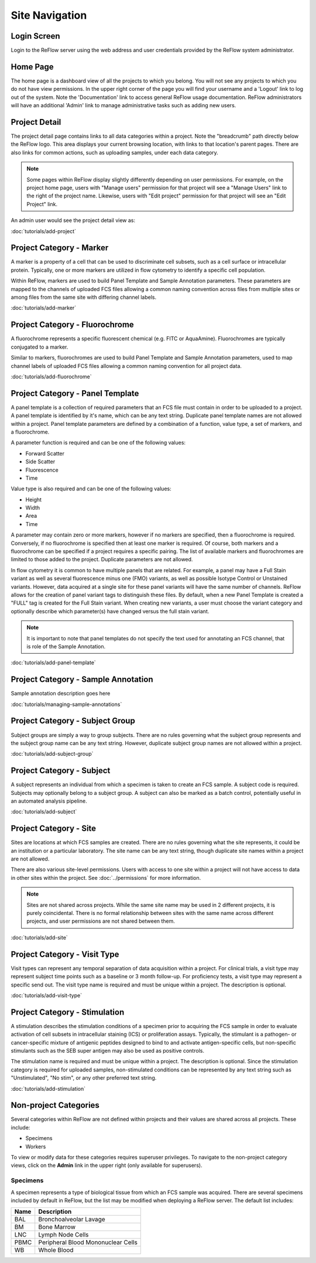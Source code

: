 Site Navigation
===============

============
Login Screen
============

Login to the ReFlow server using the web address and user credentials provided by the ReFlow system administrator.

.. image:: images/login.png

=========
Home Page
=========

The home page is a dashboard view of all the projects to which you belong. You will not see any projects to which you do not have view permissions. In the upper right corner of the page you will find your username and a 'Logout' link to log out of the system. Note the 'Documentation' link to access general ReFlow usage documentation. ReFlow administrators will have an additional 'Admin' link to manage administrative tasks such as adding new users.

.. image:: images/home.png
   :width: 1000

==============
Project Detail
==============

The project detail page contains links to all data categories within a project. Note the "breadcrumb" path directly below the ReFlow logo. This area displays your current browsing location, with links to that location's parent pages. There are also links for common actions, such as uploading samples, under each data category.

.. image:: images/project-detail.png

.. note:: Some pages within ReFlow display slightly differently depending on user permissions. For example, on the project home page, users with "Manage users" permission for that project will see a "Manage Users" link to the right of the project name. Likewise, users with "Edit project" permission for that project will see an "Edit Project" link.

An admin user would see the project detail view as:

.. image:: images/project-detail-admin-user.png

:doc:`tutorials/add-project`

=========================
Project Category - Marker
=========================

A marker is a property of a cell that can be used to discriminate cell subsets, such as a cell surface or intracellular protein. Typically, one or more markers are utilized in flow cytometry to identify a specific cell population.

Within ReFlow, markers are used to build Panel Template and Sample Annotation parameters. These parameters are mapped to the channels of uploaded FCS files allowing a common naming convention across files from multiple sites or among files from the same site with differing channel labels.

:doc:`tutorials/add-marker`

===============================
Project Category - Fluorochrome
===============================

A fluorochrome represents a specific fluorescent chemical (e.g. FITC or AquaAmine). Fluorochromes are typically conjugated to a marker.

Similar to markers, fluorochromes are used to build Panel Template and Sample Annotation parameters, used to map channel labels of uploaded FCS files allowing a common naming convention for all project data.

:doc:`tutorials/add-fluorochrome`

=================================
Project Category - Panel Template
=================================

A panel template is a collection of required parameters that an FCS file must contain in order to be uploaded to a project. A panel template is identified by it's name, which can be any text string. Duplicate panel template names are not allowed within a project. Panel template parameters are defined by a combination of a function, value type, a set of markers, and a fluorochrome.

A parameter function is required and can be one of the following values:

- Forward Scatter
- Side Scatter
- Fluorescence
- Time

Value type is also required and can be one of the following values:

- Height
- Width
- Area
- Time

A parameter may contain zero or more markers, however if no markers are specified, then a fluorochrome is required. Conversely, if no fluorochrome is specified then at least one marker is required. Of course, both markers and a fluorochrome can be specified if a project requires a specific pairing. The list of available markers and fluorochromes are limited to those added to the project. Duplicate parameters are not allowed.

In flow cytometry it is common to have multiple panels that are related. For example, a panel may have a Full Stain variant as well as several fluorescence minus one (FMO) variants, as well as possible Isotype Control or Unstained variants. However, data acquired at a single site for these panel variants will have the same number of channels. ReFlow allows for the creation of panel variant tags to distinguish these files. By default, when a new Panel Template is created a "FULL" tag is created for the Full Stain variant. When creating new variants, a user must choose the variant category and optionally describe which parameter(s) have changed versus the full stain variant.

.. note:: It is important to note that panel templates do not specify the text used for annotating an FCS channel, that is role of the Sample Annotation.


:doc:`tutorials/add-panel-template`

====================================
Project Category - Sample Annotation
====================================

Sample annotation description goes here

:doc:`tutorials/managing-sample-annotations`

================================
Project Category - Subject Group
================================

Subject groups are simply a way to group subjects. There are no rules governing what the subject group represents and the subject group name can be any text string. However, duplicate subject group names are not allowed within a project.

:doc:`tutorials/add-subject-group`

==========================
Project Category - Subject
==========================

A subject represents an individual from which a specimen is taken to create an FCS sample. A subject code is required. Subjects may optionally belong to a subject group. A subject can also be marked as a batch control, potentially useful in an automated analysis pipeline.

:doc:`tutorials/add-subject`

=======================
Project Category - Site
=======================

Sites are locations at which FCS samples are created. There are no rules governing what the site represents, it could be an institution or a particular laboratory. The site name can be any text string, though duplicate site names within a project are not allowed.

There are also various site-level permissions. Users with access to one site within a project will not have access to data in other sites within the project. See :doc:`../permissions` for more information.

.. note:: Sites are not shared across projects. While the same site name may be used in 2 different projects, it is purely coincidental. There is no formal relationship between sites with the same name across different projects, and user permissions are not shared between them.

:doc:`tutorials/add-site`

=============================
Project Category - Visit Type
=============================

Visit types can represent any temporal separation of data acquisition within a project. For clinical trials, a visit type may represent subject time points such as a baseline or 3 month follow-up. For proficiency tests, a visit type may represent a specific send out. The visit type name is required and must be unique within a project. The description is optional.

:doc:`tutorials/add-visit-type`

==============================
Project Category - Stimulation
==============================

A stimulation describes the stimulation conditions of a specimen prior to acquiring the FCS sample in order to evaluate activation of cell subsets in intracellular staining (ICS) or proliferation assays. Typically, the stimulant is a pathogen- or cancer-specific mixture of antigenic peptides designed to bind to and activate antigen-specific cells, but non-specific stimulants such as the SEB super antigen may also be used as positive controls.

The stimulation name is required and must be unique within a project. The description is optional. Since the stimulation category is required for uploaded samples, non-stimulated conditions can be represented by any text string such as "Unstimulated", "No stim", or any other preferred text string.

:doc:`tutorials/add-stimulation`

======================
Non-project Categories
======================

Several categories within ReFlow are not defined within projects and their values are shared across all projects. These include:

* Specimens
* Workers

To view or modify data for these categories requires superuser privileges. To navigate to the non-project category views, click on the **Admin** link in the upper right (only available for superusers).

.. image:: images/admin-view.png

Specimens
---------

A specimen represents a type of biological tissue from which an FCS sample was acquired. There are several specimens included by default in ReFlow, but the list may be modified when deploying a ReFlow server. The default list includes:

====  ===========
Name  Description
====  ===========
BAL   Bronchoalveolar Lavage
BM    Bone Marrow
LNC	  Lymph Node Cells
PBMC  Peripheral Blood Mononuclear Cells
WB    Whole Blood
====  ===========
